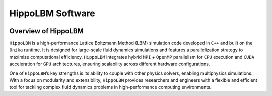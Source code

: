 HippoLBM Software
=================

.. image:: ../_static/logo_hippoLBM.png
   :align: center

Overview of HippoLBM
^^^^^^^^^^^^^^^^^^^^


``HippoLBM`` is a high-performance Lattice Boltzmann Method (LBM) simulation code developed in ``C++`` and built on the ``Onika`` runtime. It is designed for large-scale fluid dynamics simulations and features a parallelization strategy to maximize computational efficiency. ``HippoLBM`` integrates hybrid ``MPI`` + ``OpenMP`` parallelism for ``CPU`` execution and ``CUDA`` acceleration for ``GPU`` architectures, ensuring scalability across different hardware configurations.

One of ``HippoLBM``’s key strengths is its ability to couple with other physics solvers, enabling multiphysics simulations. With a focus on modularity and extensibility, ``HippoLBM`` provides researchers and engineers with a flexible and efficient tool for tackling complex fluid dynamics problems in high-performance computing environments. 
